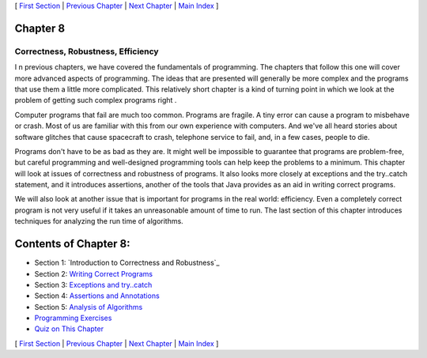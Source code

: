 [ `First Section`_ | `Previous Chapter`_ | `Next Chapter`_ | `Main
Index`_ ]





Chapter 8
~~~~~~~~~


Correctness, Robustness, Efficiency
-----------------------------------



I n previous chapters, we have covered the fundamentals of
programming. The chapters that follow this one will cover more
advanced aspects of programming. The ideas that are presented will
generally be more complex and the programs that use them a little more
complicated. This relatively short chapter is a kind of turning point
in which we look at the problem of getting such complex programs right
.

Computer programs that fail are much too common. Programs are fragile.
A tiny error can cause a program to misbehave or crash. Most of us are
familiar with this from our own experience with computers. And we've
all heard stories about software glitches that cause spacecraft to
crash, telephone service to fail, and, in a few cases, people to die.

Programs don't have to be as bad as they are. It might well be
impossible to guarantee that programs are problem-free, but careful
programming and well-designed programming tools can help keep the
problems to a minimum. This chapter will look at issues of correctness
and robustness of programs. It also looks more closely at exceptions
and the try..catch statement, and it introduces assertions, another of
the tools that Java provides as an aid in writing correct programs.

We will also look at another issue that is important for programs in
the real world: efficiency. Even a completely correct program is not
very useful if it takes an unreasonable amount of time to run. The
last section of this chapter introduces techniques for analyzing the
run time of algorithms.





Contents of Chapter 8:
~~~~~~~~~~~~~~~~~~~~~~


+ Section 1: `Introduction to Correctness and Robustness`_
+ Section 2: `Writing Correct Programs`_
+ Section 3: `Exceptions and try..catch`_
+ Section 4: `Assertions and Annotations`_
+ Section 5: `Analysis of Algorithms`_
+ `Programming Exercises`_
+ `Quiz on This Chapter`_




[ `First Section`_ | `Previous Chapter`_ | `Next Chapter`_ | `Main
Index`_ ]

.. _Assertions and Annotations: http://math.hws.edu/javanotes/c8/s4.html
.. _First Section: http://math.hws.edu/javanotes/c8/s1.html
.. _Programming Exercises: http://math.hws.edu/javanotes/c8/exercises.html
.. _Main Index: http://math.hws.edu/javanotes/c8/../index.html
.. _Analysis of Algorithms: http://math.hws.edu/javanotes/c8/s5.html
.. _Writing Correct Programs: http://math.hws.edu/javanotes/c8/s2.html
.. _Exceptions and try..catch: http://math.hws.edu/javanotes/c8/s3.html
.. _Previous Chapter: http://math.hws.edu/javanotes/c8/../c7/index.html
.. _Quiz on This Chapter: http://math.hws.edu/javanotes/c8/quiz.html
.. _Next Chapter: http://math.hws.edu/javanotes/c8/../c9/index.html



